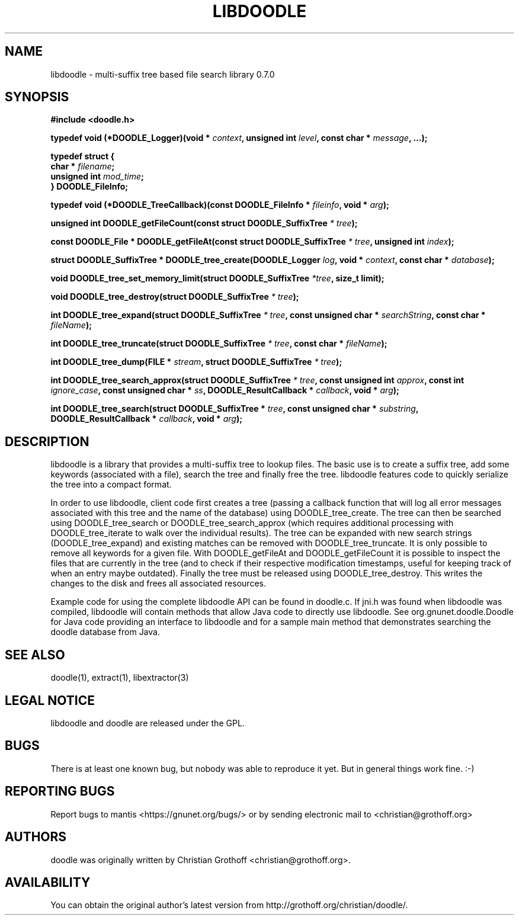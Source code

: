 .TH LIBDOODLE 3 "Jan 1 2010" "libdoodle"

.SH "NAME"
libdoodle \- multi\-suffix tree based file search library 0.7.0

.SH "SYNOPSIS"

\fB#include <doodle.h>


 \fBtypedef void (*DOODLE_Logger)(void * \fIcontext\fB, unsigned int \fIlevel\fB, const char * \fImessage\fB, ...);

 \fBtypedef struct {
   \fBchar * \fIfilename\fB;
   \fBunsigned int \fImod_time\fB;
 \fB} DOODLE_FileInfo;

 \fBtypedef void (*DOODLE_TreeCallback)(const DOODLE_FileInfo * \fIfileinfo\fB, void * \fIarg\fB);

 \fBunsigned int DOODLE_getFileCount(const struct DOODLE_SuffixTree \fI* tree\fB);

 \fBconst DOODLE_File * DOODLE_getFileAt(const struct DOODLE_SuffixTree \fI* tree\fB, unsigned int \fIindex\fB);

 \fBstruct DOODLE_SuffixTree * DOODLE_tree_create(DOODLE_Logger \fIlog\fB, void * \fIcontext\fB, const char * \fIdatabase\fB);

 \fBvoid DOODLE_tree_set_memory_limit(struct DOODLE_SuffixTree \fI*tree\fB, size_t limit);

 \fBvoid DOODLE_tree_destroy(struct DOODLE_SuffixTree \fI* tree\fB);

 \fBint DOODLE_tree_expand(struct DOODLE_SuffixTree \fI* tree\fB, const unsigned char * \fIsearchString\fB, const char * \fIfileName\fB);

 \fBint DOODLE_tree_truncate(struct DOODLE_SuffixTree \fI* tree\fB, const char * \fIfileName\fB);

 \fBint DOODLE_tree_dump(FILE * \fIstream\fB, struct DOODLE_SuffixTree \fI* tree\fB);

 \fBint DOODLE_tree_search_approx(struct DOODLE_SuffixTree \fI* tree\fB, const unsigned int \fIapprox\fB, const int \fIignore_case\fB, const unsigned char * \fIss\fB, DOODLE_ResultCallback * \fIcallback\fB, void * \fIarg\fB);

 \fBint DOODLE_tree_search(struct DOODLE_SuffixTree * \fItree\fB, const unsigned char * \fIsubstring\fB, DOODLE_ResultCallback * \fIcallback\fB, void * \fIarg\fB);

.SH "DESCRIPTION"
.P
libdoodle is a library that provides a multi\-suffix tree to lookup files.  The basic use is to create a suffix tree,
add some keywords (associated with a file), search the tree and finally free the tree.  libdoodle features code to
quickly serialize the tree into a compact format.  
.P
In order to use libdoodle, client code first creates a tree (passing a callback function that will log all error messages associated with this tree and the name of the database) using DOODLE_tree_create.  The tree can then be searched using DOODLE_tree_search or DOODLE_tree_search_approx (which requires additional processing with DOODLE_tree_iterate to walk over the individual results).  The tree can be expanded with new search strings (DOODLE_tree_expand) and existing matches can be removed with DOODLE_tree_truncate.  It is only possible to remove all keywords for a given file.  With DOODLE_getFileAt and DOODLE_getFileCount it is possible to inspect the files that are currently in the tree (and to check if their respective modification timestamps, useful for keeping track of when an entry maybe outdated).  Finally the tree must be released using DOODLE_tree_destroy.  This writes the changes to the disk and frees all associated resources.
.P
Example code for using the complete libdoodle API can be found in doodle.c.  If jni.h was found when libdoodle was compiled, libdoodle will contain methods that allow Java code to directly use libdoodle.  See org.gnunet.doodle.Doodle for Java code providing an interface to libdoodle and for a sample main method that demonstrates searching the doodle database from Java.


.SH "SEE ALSO"
doodle(1), extract(1), libextractor(3)

.SH "LEGAL NOTICE"
libdoodle and doodle are released under the GPL.

.SH "BUGS"
There is at least one known bug, but nobody was able to reproduce it yet.  But in general things work fine. :\-)

.SH "REPORTING BUGS"
Report bugs to mantis <https://gnunet.org/bugs/> or by sending electronic mail to <christian@grothoff.org>

.SH "AUTHORS"
doodle was originally written by Christian Grothoff <christian@grothoff.org>.

.SH "AVAILABILITY"
You can obtain the original author's latest version from http://grothoff.org/christian/doodle/.
